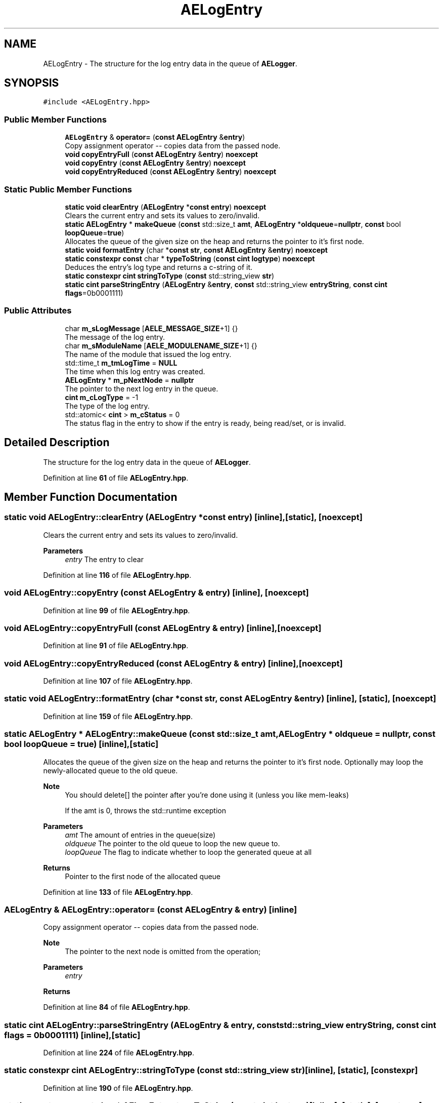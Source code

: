 .TH "AELogEntry" 3 "Thu Jan 11 2024 21:33:35" "Version v0.0.8.5a" "ArtyK's Console Engine" \" -*- nroff -*-
.ad l
.nh
.SH NAME
AELogEntry \- The structure for the log entry data in the queue of \fBAELogger\fP\&.  

.SH SYNOPSIS
.br
.PP
.PP
\fC#include <AELogEntry\&.hpp>\fP
.SS "Public Member Functions"

.in +1c
.ti -1c
.RI "\fBAELogEntry\fP & \fBoperator=\fP (\fBconst\fP \fBAELogEntry\fP &\fBentry\fP)"
.br
.RI "Copy assignment operator -- copies data from the passed node\&. "
.ti -1c
.RI "\fBvoid\fP \fBcopyEntryFull\fP (\fBconst\fP \fBAELogEntry\fP &\fBentry\fP) \fBnoexcept\fP"
.br
.ti -1c
.RI "\fBvoid\fP \fBcopyEntry\fP (\fBconst\fP \fBAELogEntry\fP &\fBentry\fP) \fBnoexcept\fP"
.br
.ti -1c
.RI "\fBvoid\fP \fBcopyEntryReduced\fP (\fBconst\fP \fBAELogEntry\fP &\fBentry\fP) \fBnoexcept\fP"
.br
.in -1c
.SS "Static Public Member Functions"

.in +1c
.ti -1c
.RI "\fBstatic\fP \fBvoid\fP \fBclearEntry\fP (\fBAELogEntry\fP *\fBconst\fP \fBentry\fP) \fBnoexcept\fP"
.br
.RI "Clears the current entry and sets its values to zero/invalid\&. "
.ti -1c
.RI "\fBstatic\fP \fBAELogEntry\fP * \fBmakeQueue\fP (\fBconst\fP std::size_t \fBamt\fP, \fBAELogEntry\fP *\fBoldqueue\fP=\fBnullptr\fP, \fBconst\fP bool \fBloopQueue\fP=\fBtrue\fP)"
.br
.RI "Allocates the queue of the given size on the heap and returns the pointer to it's first node\&. "
.ti -1c
.RI "\fBstatic\fP \fBvoid\fP \fBformatEntry\fP (char *\fBconst\fP \fBstr\fP, \fBconst\fP \fBAELogEntry\fP &\fBentry\fP) \fBnoexcept\fP"
.br
.ti -1c
.RI "\fBstatic\fP \fBconstexpr\fP \fBconst\fP char * \fBtypeToString\fP (\fBconst\fP \fBcint\fP \fBlogtype\fP) \fBnoexcept\fP"
.br
.RI "Deduces the entry's log type and returns a c-string of it\&. "
.ti -1c
.RI "\fBstatic\fP \fBconstexpr\fP \fBcint\fP \fBstringToType\fP (\fBconst\fP std::string_view \fBstr\fP)"
.br
.ti -1c
.RI "\fBstatic\fP \fBcint\fP \fBparseStringEntry\fP (\fBAELogEntry\fP &\fBentry\fP, \fBconst\fP std::string_view \fBentryString\fP, \fBconst\fP \fBcint\fP \fBflags\fP=0b0001111)"
.br
.in -1c
.SS "Public Attributes"

.in +1c
.ti -1c
.RI "char \fBm_sLogMessage\fP [\fBAELE_MESSAGE_SIZE\fP+1] {}"
.br
.RI "The message of the log entry\&. "
.ti -1c
.RI "char \fBm_sModuleName\fP [\fBAELE_MODULENAME_SIZE\fP+1] {}"
.br
.RI "The name of the module that issued the log entry\&. "
.ti -1c
.RI "std::time_t \fBm_tmLogTime\fP = \fBNULL\fP"
.br
.RI "The time when this log entry was created\&. "
.ti -1c
.RI "\fBAELogEntry\fP * \fBm_pNextNode\fP = \fBnullptr\fP"
.br
.RI "The pointer to the next log entry in the queue\&. "
.ti -1c
.RI "\fBcint\fP \fBm_cLogType\fP = \-1"
.br
.RI "The type of the log entry\&. "
.ti -1c
.RI "std::atomic< \fBcint\fP > \fBm_cStatus\fP = 0"
.br
.RI "The status flag in the entry to show if the entry is ready, being read/set, or is invalid\&. "
.in -1c
.SH "Detailed Description"
.PP 
The structure for the log entry data in the queue of \fBAELogger\fP\&. 
.PP
Definition at line \fB61\fP of file \fBAELogEntry\&.hpp\fP\&.
.SH "Member Function Documentation"
.PP 
.SS "\fBstatic\fP \fBvoid\fP AELogEntry::clearEntry (\fBAELogEntry\fP *\fBconst\fP entry)\fC [inline]\fP, \fC [static]\fP, \fC [noexcept]\fP"

.PP
Clears the current entry and sets its values to zero/invalid\&. 
.PP
\fBParameters\fP
.RS 4
\fIentry\fP The entry to clear
.RE
.PP

.PP
Definition at line \fB116\fP of file \fBAELogEntry\&.hpp\fP\&.
.SS "\fBvoid\fP AELogEntry::copyEntry (\fBconst\fP \fBAELogEntry\fP & entry)\fC [inline]\fP, \fC [noexcept]\fP"

.PP
Definition at line \fB99\fP of file \fBAELogEntry\&.hpp\fP\&.
.SS "\fBvoid\fP AELogEntry::copyEntryFull (\fBconst\fP \fBAELogEntry\fP & entry)\fC [inline]\fP, \fC [noexcept]\fP"

.PP
Definition at line \fB91\fP of file \fBAELogEntry\&.hpp\fP\&.
.SS "\fBvoid\fP AELogEntry::copyEntryReduced (\fBconst\fP \fBAELogEntry\fP & entry)\fC [inline]\fP, \fC [noexcept]\fP"

.PP
Definition at line \fB107\fP of file \fBAELogEntry\&.hpp\fP\&.
.SS "\fBstatic\fP \fBvoid\fP AELogEntry::formatEntry (char *\fBconst\fP str, \fBconst\fP \fBAELogEntry\fP & entry)\fC [inline]\fP, \fC [static]\fP, \fC [noexcept]\fP"

.PP
Definition at line \fB159\fP of file \fBAELogEntry\&.hpp\fP\&.
.SS "\fBstatic\fP \fBAELogEntry\fP * AELogEntry::makeQueue (\fBconst\fP std::size_t amt, \fBAELogEntry\fP * oldqueue = \fC\fBnullptr\fP\fP, \fBconst\fP bool loopQueue = \fC\fBtrue\fP\fP)\fC [inline]\fP, \fC [static]\fP"

.PP
Allocates the queue of the given size on the heap and returns the pointer to it's first node\&. Optionally may loop the newly-allocated queue to the old queue\&. 
.PP
\fBNote\fP
.RS 4
You should delete[] the pointer after you're done using it (unless you like mem-leaks) 
.PP
If the amt is 0, throws the std::runtime exception
.RE
.PP
\fBParameters\fP
.RS 4
\fIamt\fP The amount of entries in the queue(size)
.br
\fIoldqueue\fP The pointer to the old queue to loop the new queue to\&.
.br
\fIloopQueue\fP The flag to indicate whether to loop the generated queue at all
.RE
.PP
\fBReturns\fP
.RS 4
Pointer to the first node of the allocated queue
.RE
.PP

.PP
Definition at line \fB133\fP of file \fBAELogEntry\&.hpp\fP\&.
.SS "\fBAELogEntry\fP & AELogEntry::operator= (\fBconst\fP \fBAELogEntry\fP & entry)\fC [inline]\fP"

.PP
Copy assignment operator -- copies data from the passed node\&. 
.PP
\fBNote\fP
.RS 4
The pointer to the next node is omitted from the operation;
.RE
.PP
\fBParameters\fP
.RS 4
\fIentry\fP 
.RE
.PP
\fBReturns\fP
.RS 4
.RE
.PP

.PP
Definition at line \fB84\fP of file \fBAELogEntry\&.hpp\fP\&.
.SS "\fBstatic\fP \fBcint\fP AELogEntry::parseStringEntry (\fBAELogEntry\fP & entry, \fBconst\fP std::string_view entryString, \fBconst\fP \fBcint\fP flags = \fC0b0001111\fP)\fC [inline]\fP, \fC [static]\fP"

.PP
Definition at line \fB224\fP of file \fBAELogEntry\&.hpp\fP\&.
.SS "\fBstatic\fP \fBconstexpr\fP \fBcint\fP AELogEntry::stringToType (\fBconst\fP std::string_view str)\fC [inline]\fP, \fC [static]\fP, \fC [constexpr]\fP"

.PP
Definition at line \fB190\fP of file \fBAELogEntry\&.hpp\fP\&.
.SS "\fBstatic\fP \fBconstexpr\fP \fBconst\fP char * AELogEntry::typeToString (\fBconst\fP \fBcint\fP logtype)\fC [inline]\fP, \fC [static]\fP, \fC [constexpr]\fP, \fC [noexcept]\fP"

.PP
Deduces the entry's log type and returns a c-string of it\&. 
.PP
\fBParameters\fP
.RS 4
\fIlogtype\fP The value of the log type
.RE
.PP
\fBReturns\fP
.RS 4
c-string of the type
.RE
.PP

.PP
Definition at line \fB180\fP of file \fBAELogEntry\&.hpp\fP\&.
.SH "Member Data Documentation"
.PP 
.SS "\fBcint\fP AELogEntry::m_cLogType = \-1"

.PP
The type of the log entry\&. 
.PP
\fBSee also\fP
.RS 4
\fBAELogTypes\&.hpp\fP 
.RE
.PP

.PP
Definition at line \fB73\fP of file \fBAELogEntry\&.hpp\fP\&.
.SS "std::atomic<\fBcint\fP> AELogEntry::m_cStatus = 0"

.PP
The status flag in the entry to show if the entry is ready, being read/set, or is invalid\&. 
.PP
Definition at line \fB75\fP of file \fBAELogEntry\&.hpp\fP\&.
.SS "\fBAELogEntry\fP* AELogEntry::m_pNextNode = \fBnullptr\fP"

.PP
The pointer to the next log entry in the queue\&. 
.PP
Definition at line \fB70\fP of file \fBAELogEntry\&.hpp\fP\&.
.SS "char AELogEntry::m_sLogMessage[\fBAELE_MESSAGE_SIZE\fP+1] {}"

.PP
The message of the log entry\&. 
.PP
Definition at line \fB64\fP of file \fBAELogEntry\&.hpp\fP\&.
.SS "char AELogEntry::m_sModuleName[\fBAELE_MODULENAME_SIZE\fP+1] {}"

.PP
The name of the module that issued the log entry\&. 
.PP
Definition at line \fB66\fP of file \fBAELogEntry\&.hpp\fP\&.
.SS "std::time_t AELogEntry::m_tmLogTime = \fBNULL\fP"

.PP
The time when this log entry was created\&. 
.PP
Definition at line \fB68\fP of file \fBAELogEntry\&.hpp\fP\&.

.SH "Author"
.PP 
Generated automatically by Doxygen for ArtyK's Console Engine from the source code\&.
